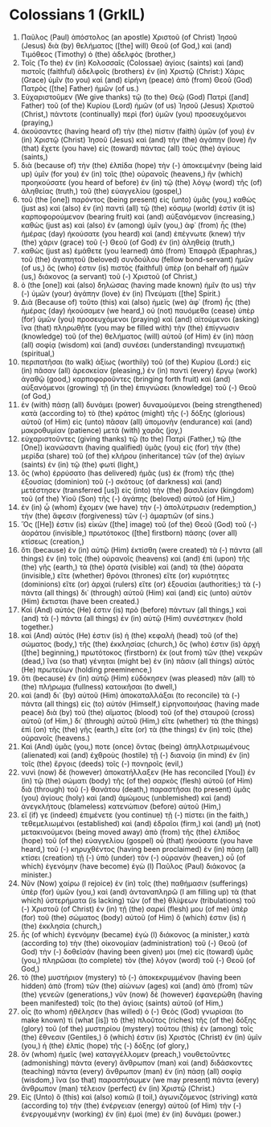 * Colossians 1 (GrkIL)
:PROPERTIES:
:ID: GrkIL/51-COL01
:END:

1. Παῦλος (Paul) ἀπόστολος (an apostle) Χριστοῦ (of Christ) Ἰησοῦ (Jesus) διὰ (by) θελήματος ([the] will) Θεοῦ (of God,) καὶ (and) Τιμόθεος (Timothy) ὁ (the) ἀδελφὸς (brother,)
2. Τοῖς (To the) ἐν (in) Κολοσσαῖς (Colossae) ἁγίοις (saints) καὶ (and) πιστοῖς (faithful) ἀδελφοῖς (brothers) ἐν (in) Χριστῷ (Christ:) Χάρις (Grace) ὑμῖν (to you) καὶ (and) εἰρήνη (peace) ἀπὸ (from) Θεοῦ (God) Πατρὸς ([the] Father) ἡμῶν (of us.)
3. Εὐχαριστοῦμεν (We give thanks) τῷ (to the) Θεῷ (God) Πατρὶ ([and] Father) τοῦ (of the) Κυρίου (Lord) ἡμῶν (of us) Ἰησοῦ (Jesus) Χριστοῦ (Christ,) πάντοτε (continually) περὶ (for) ὑμῶν (you) προσευχόμενοι (praying,)
4. ἀκούσαντες (having heard of) τὴν (the) πίστιν (faith) ὑμῶν (of you) ἐν (in) Χριστῷ (Christ) Ἰησοῦ (Jesus) καὶ (and) τὴν (the) ἀγάπην (love) ἣν (that) ἔχετε (you have) εἰς (toward) πάντας (all) τοὺς (the) ἁγίους (saints,)
5. διὰ (because of) τὴν (the) ἐλπίδα (hope) τὴν (-) ἀποκειμένην (being laid up) ὑμῖν (for you) ἐν (in) τοῖς (the) οὐρανοῖς (heavens,) ἣν (which) προηκούσατε (you heard of before) ἐν (in) τῷ (the) λόγῳ (word) τῆς (of) ἀληθείας (truth,) τοῦ (the) εὐαγγελίου (gospel,)
6. τοῦ (the [one]) παρόντος (being present) εἰς (unto) ὑμᾶς (you,) καθὼς (just as) καὶ (also) ἐν (in) παντὶ (all) τῷ (the) κόσμῳ (world) ἐστὶν (it is) καρποφορούμενον (bearing fruit) καὶ (and) αὐξανόμενον (increasing,) καθὼς (just as) καὶ (also) ἐν (among) ὑμῖν (you,) ἀφ᾽ (from) ἧς (the) ἡμέρας (day) ἠκούσατε (you heard) καὶ (and) ἐπέγνωτε (knew) τὴν (the) χάριν (grace) τοῦ (-) Θεοῦ (of God) ἐν (in) ἀληθείᾳ (truth,)
7. καθὼς (just as) ἐμάθετε (you learned) ἀπὸ (from) Ἐπαφρᾶ (Epaphras,) τοῦ (the) ἀγαπητοῦ (beloved) συνδούλου (fellow bond-servant) ἡμῶν (of us,) ὅς (who) ἐστιν (is) πιστὸς (faithful) ὑπὲρ (on behalf of) ἡμῶν (us,) διάκονος (a servant) τοῦ (-) Χριστοῦ (of Christ,)
8. ὁ (the [one]) καὶ (also) δηλώσας (having made known) ἡμῖν (to us) τὴν (-) ὑμῶν (your) ἀγάπην (love) ἐν (in) Πνεύματι ([the] Spirit.)
9. Διὰ (Because of) τοῦτο (this) καὶ (also) ἡμεῖς (we) ἀφ᾽ (from) ἧς (the) ἡμέρας (day) ἠκούσαμεν (we heard,) οὐ (not) παυόμεθα (cease) ὑπὲρ (for) ὑμῶν (you) προσευχόμενοι (praying) καὶ (and) αἰτούμενοι (asking) ἵνα (that) πληρωθῆτε (you may be filled with) τὴν (the) ἐπίγνωσιν (knowledge) τοῦ (of the) θελήματος (will) αὐτοῦ (of Him) ἐν (in) πάσῃ (all) σοφίᾳ (wisdom) καὶ (and) συνέσει (understanding) πνευματικῇ (spiritual,)
10. περιπατῆσαι (to walk) ἀξίως (worthily) τοῦ (of the) Κυρίου (Lord:) εἰς (in) πᾶσαν (all) ἀρεσκείαν (pleasing,) ἐν (in) παντὶ (every) ἔργῳ (work) ἀγαθῷ (good,) καρποφοροῦντες (bringing forth fruit) καὶ (and) αὐξανόμενοι (growing) τῇ (in the) ἐπιγνώσει (knowledge) τοῦ (-) Θεοῦ (of God,)
11. ἐν (with) πάσῃ (all) δυνάμει (power) δυναμούμενοι (being strengthened) κατὰ (according to) τὸ (the) κράτος (might) τῆς (-) δόξης (glorious) αὐτοῦ (of Him) εἰς (unto) πᾶσαν (all) ὑπομονὴν (endurance) καὶ (and) μακροθυμίαν (patience) μετὰ (with) χαρᾶς (joy,)
12. εὐχαριστοῦντες (giving thanks) τῷ (to the) Πατρὶ (Father,) τῷ (the [One]) ἱκανώσαντι (having qualified) ὑμᾶς (you) εἰς (for) τὴν (the) μερίδα (share) τοῦ (of the) κλήρου (inheritance) τῶν (of the) ἁγίων (saints) ἐν (in) τῷ (the) φωτί (light,)
13. ὃς (who) ἐρρύσατο (has delivered) ἡμᾶς (us) ἐκ (from) τῆς (the) ἐξουσίας (dominion) τοῦ (-) σκότους (of darkness) καὶ (and) μετέστησεν (transferred [us]) εἰς (into) τὴν (the) βασιλείαν (kingdom) τοῦ (of the) Υἱοῦ (Son) τῆς (-) ἀγάπης (beloved) αὐτοῦ (of Him,)
14. ἐν (in) ᾧ (whom) ἔχομεν (we have) τὴν (-) ἀπολύτρωσιν (redemption,) τὴν (the) ἄφεσιν (forgiveness) τῶν (-) ἁμαρτιῶν (of sins.)
15. Ὅς ([He]) ἐστιν (is) εἰκὼν ([the] image) τοῦ (of the) Θεοῦ (God) τοῦ (-) ἀοράτου (invisible,) πρωτότοκος ([the] firstborn) πάσης (over all) κτίσεως (creation,)
16. ὅτι (because) ἐν (in) αὐτῷ (Him) ἐκτίσθη (were created) τὰ (-) πάντα (all things) ἐν (in) τοῖς (the) οὐρανοῖς (heavens) καὶ (and) ἐπὶ (upon) τῆς (the) γῆς (earth,) τὰ (the) ὁρατὰ (visible) καὶ (and) τὰ (the) ἀόρατα (invisible,) εἴτε (whether) θρόνοι (thrones) εἴτε (or) κυριότητες (dominions) εἴτε (or) ἀρχαὶ (rulers) εἴτε (or) ἐξουσίαι (authorities;) τὰ (-) πάντα (all things) δι᾽ (through) αὐτοῦ (Him) καὶ (and) εἰς (unto) αὐτὸν (Him) ἔκτισται (have been created.)
17. Καὶ (And) αὐτός (He) ἐστιν (is) πρὸ (before) πάντων (all things,) καὶ (and) τὰ (-) πάντα (all things) ἐν (in) αὐτῷ (Him) συνέστηκεν (hold together.)
18. καὶ (And) αὐτός (He) ἐστιν (is) ἡ (the) κεφαλὴ (head) τοῦ (of the) σώματος (body,) τῆς (the) ἐκκλησίας (church,) ὅς (who) ἐστιν (is) ἀρχή ([the] beginning,) πρωτότοκος (firstborn) ἐκ (out from) τῶν (the) νεκρῶν (dead,) ἵνα (so that) γένηται (might be) ἐν (in) πᾶσιν (all things) αὐτὸς (He) πρωτεύων (holding preeminence,)
19. ὅτι (because) ἐν (in) αὐτῷ (Him) εὐδόκησεν (was pleased) πᾶν (all) τὸ (the) πλήρωμα (fullness) κατοικῆσαι (to dwell,)
20. καὶ (and) δι᾽ (by) αὐτοῦ (Him) ἀποκαταλλάξαι (to reconcile) τὰ (-) πάντα (all things) εἰς (to) αὐτόν (Himself,) εἰρηνοποιήσας (having made peace) διὰ (by) τοῦ (the) αἵματος (blood) τοῦ (of the) σταυροῦ (cross) αὐτοῦ (of Him,) δι᾽ (through) αὐτοῦ (Him,) εἴτε (whether) τὰ (the things) ἐπὶ (on) τῆς (the) γῆς (earth,) εἴτε (or) τὰ (the things) ἐν (in) τοῖς (the) οὐρανοῖς (heavens.)
21. Καὶ (And) ὑμᾶς (you,) ποτε (once) ὄντας (being) ἀπηλλοτριωμένους (alienated) καὶ (and) ἐχθροὺς (hostile) τῇ (-) διανοίᾳ (in mind) ἐν (in) τοῖς (the) ἔργοις (deeds) τοῖς (-) πονηροῖς (evil,)
22. νυνὶ (now) δὲ (however) ἀποκατήλλαξεν (He has reconciled [You]) ἐν (in) τῷ (the) σώματι (body) τῆς (of the) σαρκὸς (flesh) αὐτοῦ (of Him) διὰ (through) τοῦ (-) θανάτου (death,) παραστῆσαι (to present) ὑμᾶς (you) ἁγίους (holy) καὶ (and) ἀμώμους (unblemished) καὶ (and) ἀνεγκλήτους (blameless) κατενώπιον (before) αὐτοῦ (Him,)
23. εἴ (if) γε (indeed) ἐπιμένετε (you continue) τῇ (-) πίστει (in the faith,) τεθεμελιωμένοι (established) καὶ (and) ἑδραῖοι (firm,) καὶ (and) μὴ (not) μετακινούμενοι (being moved away) ἀπὸ (from) τῆς (the) ἐλπίδος (hope) τοῦ (of the) εὐαγγελίου (gospel) οὗ (that) ἠκούσατε (you have heard,) τοῦ (-) κηρυχθέντος (having been proclaimed) ἐν (in) πάσῃ (all) κτίσει (creation) τῇ (-) ὑπὸ (under) τὸν (-) οὐρανόν (heaven,) οὗ (of which) ἐγενόμην (have become) ἐγὼ (I) Παῦλος (Paul) διάκονος (a minister.)
24. Νῦν (Now) χαίρω (I rejoice) ἐν (in) τοῖς (the) παθήμασιν (sufferings) ὑπὲρ (for) ὑμῶν (you,) καὶ (and) ἀνταναπληρῶ (I am filling up) τὰ (that which) ὑστερήματα (is lacking) τῶν (of the) θλίψεων (tribulations) τοῦ (-) Χριστοῦ (of Christ) ἐν (in) τῇ (the) σαρκί (flesh) μου (of me) ὑπὲρ (for) τοῦ (the) σώματος (body) αὐτοῦ (of Him) ὅ (which) ἐστιν (is) ἡ (the) ἐκκλησία (church,)
25. ἧς (of which) ἐγενόμην (became) ἐγὼ (I) διάκονος (a minister,) κατὰ (according to) τὴν (the) οἰκονομίαν (administration) τοῦ (-) Θεοῦ (of God) τὴν (-) δοθεῖσάν (having been given) μοι (me) εἰς (toward) ὑμᾶς (you,) πληρῶσαι (to complete) τὸν (the) λόγον (word) τοῦ (-) Θεοῦ (of God,)
26. τὸ (the) μυστήριον (mystery) τὸ (-) ἀποκεκρυμμένον (having been hidden) ἀπὸ (from) τῶν (the) αἰώνων (ages) καὶ (and) ἀπὸ (from) τῶν (the) γενεῶν (generations,) νῦν (now) δὲ (however) ἐφανερώθη (having been manifested) τοῖς (to the) ἁγίοις (saints) αὐτοῦ (of Him,)
27. οἷς (to whom) ἠθέλησεν (has willed) ὁ (-) Θεὸς (God) γνωρίσαι (to make known) τί (what [is]) τὸ (the) πλοῦτος (riches) τῆς (of the) δόξης (glory) τοῦ (of the) μυστηρίου (mystery) τούτου (this) ἐν (among) τοῖς (the) ἔθνεσιν (Gentiles,) ὅ (which) ἐστιν (is) Χριστὸς (Christ) ἐν (in) ὑμῖν (you,) ἡ (the) ἐλπὶς (hope) τῆς (-) δόξης (of glory,)
28. ὃν (whom) ἡμεῖς (we) καταγγέλλομεν (preach,) νουθετοῦντες (admonishing) πάντα (every) ἄνθρωπον (man) καὶ (and) διδάσκοντες (teaching) πάντα (every) ἄνθρωπον (man) ἐν (in) πάσῃ (all) σοφίᾳ (wisdom,) ἵνα (so that) παραστήσωμεν (we may present) πάντα (every) ἄνθρωπον (man) τέλειον (perfect) ἐν (in) Χριστῷ (Christ.)
29. Εἰς (Unto) ὃ (this) καὶ (also) κοπιῶ (I toil,) ἀγωνιζόμενος (striving) κατὰ (according to) τὴν (the) ἐνέργειαν (energy) αὐτοῦ (of Him) τὴν (-) ἐνεργουμένην (working) ἐν (in) ἐμοὶ (me) ἐν (in) δυνάμει (power.)
